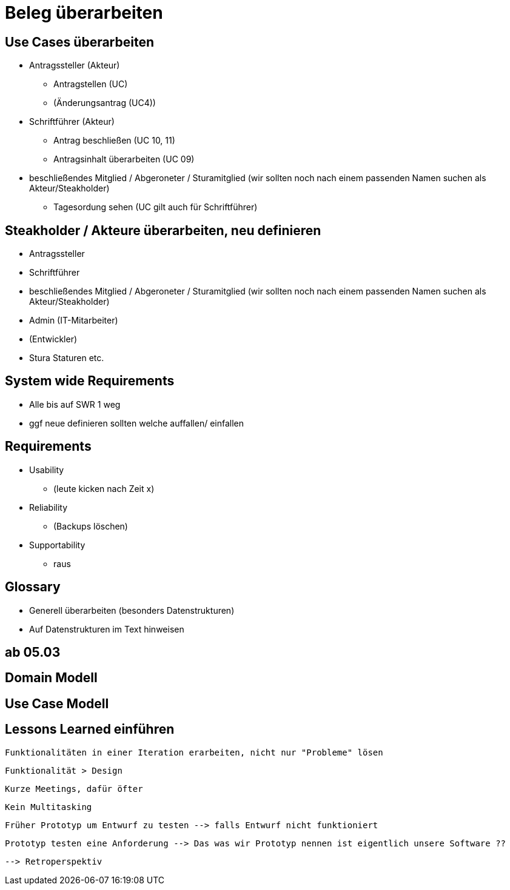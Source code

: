 = Beleg überarbeiten

== Use Cases überarbeiten

* Antragssteller (Akteur)
** Antragstellen (UC)
** (Änderungsantrag (UC4))
* Schriftführer (Akteur)
** Antrag beschließen (UC 10, 11)
** Antragsinhalt überarbeiten (UC 09)
* beschließendes Mitglied / Abgeroneter / Sturamitglied (wir sollten noch nach einem passenden Namen suchen als Akteur/Steakholder)
** Tagesordung sehen (UC gilt auch für Schriftführer)

== Steakholder / Akteure überarbeiten, neu definieren
* Antragssteller
* Schriftführer
* beschließendes Mitglied / Abgeroneter / Sturamitglied (wir sollten noch nach einem passenden Namen suchen als Akteur/Steakholder)
* Admin (IT-Mitarbeiter)
* (Entwickler)
* Stura Staturen etc.

== System wide Requirements
* Alle bis auf SWR 1 weg 
* ggf neue definieren sollten welche auffallen/ einfallen

== Requirements
* Usability 
** (leute kicken nach Zeit x)
* Reliability
** (Backups löschen)
* Supportability
** raus

== Glossary 
* Generell überarbeiten (besonders Datenstrukturen)
* Auf Datenstrukturen im Text hinweisen 


== *ab 05.03* 

== Domain Modell

== Use Case Modell

== Lessons Learned einführen
 Funktionalitäten in einer Iteration erarbeiten, nicht nur "Probleme" lösen

 Funktionalität > Design

 Kurze Meetings, dafür öfter

 Kein Multitasking

 Früher Prototyp um Entwurf zu testen --> falls Entwurf nicht funktioniert

 Prototyp testen eine Anforderung --> Das was wir Prototyp nennen ist eigentlich unsere Software ??

 --> Retroperspektiv
